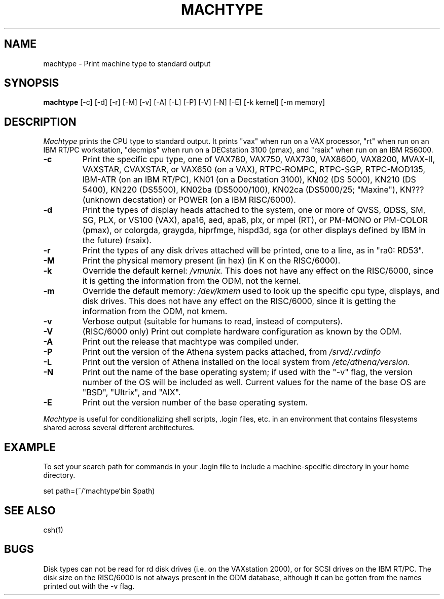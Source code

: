 .\"     -*- nroff -*- mode
.\"     $Source: /afs/dev.mit.edu/source/repository/athena/bin/machtype/machtype.1,v $
.\"     $Author: lwvanels $
.\"     $Header: /afs/dev.mit.edu/source/repository/athena/bin/machtype/machtype.1,v 1.11 1992-04-22 14:41:41 lwvanels Exp $
.TH MACHTYPE 1 "April 1 1991"
.SH NAME
machtype \- Print machine type to standard output
.SH SYNOPSIS
.B machtype
[-c] [-d] [-r] [-M] [-v] [-A] [-L] [-P] [-V] [-N] [-E] [-k kernel] [-m memory] 
.SH DESCRIPTION
.I Machtype
prints the CPU type to standard output.  It prints "vax" when run on a
VAX processor, "rt" when run on an IBM RT/PC workstation, "decmips"
when run on a DECstation 3100 (pmax), and "rsaix" when run on an IBM RS6000. 
.TP
.B -c
Print the specific cpu type, one of VAX780, VAX750, VAX730, VAX8600,
VAX8200, MVAX-II, VAXSTAR, CVAXSTAR, or VAX650 (on a VAX), RTPC-ROMPC,
RTPC-SGP, RTPC-MOD135, IBM-ATR (on an IBM RT/PC), KN01 (on a Decstation
3100), KN02 (DS 5000), KN210 (DS 5400), KN220 (DS5500), KN02ba (DS5000/100),
KN02ca (DS5000/25; "Maxine"), KN??? (unknown decstation) or POWER
(on a IBM RISC/6000).
.TP
.B -d
Print the types of display heads attached to the system, one or more
of QVSS, QDSS, SM, SG, PLX, or VS100 (VAX), apa16, aed, apa8, plx, or mpel
(RT), or PM-MONO or PM-COLOR (pmax), or colorgda, graygda, hiprfmge,
hispd3d, sga (or other displays defined by IBM in the future)
(rsaix).
.TP
.B -r
Print the types of any disk drives attached will be printed, one to a
line, as in "ra0: RD53".
.TP
.B -M
Print the physical memory present (in hex) (in K on the RISC/6000).
.TP
.B -k
Override the default kernel:
.I /vmunix.
This does not have any effect on the RISC/6000, since it is getting the
information from the ODM, not the kernel.
.TP
.B -m
Override the default memory:
.I /dev/kmem
used to look up the specific cpu type, displays, and disk drives.
This does not have any effect on the RISC/6000, since it is getting the
information from the ODM, not kmem.
.TP
.B -v
Verbose output (suitable for humans to read, instead of computers).
.TP
.B -V
(RISC/6000 only) Print out complete hardware configuration as known by the
ODM.
.TP
.B -A
Print out the release that machtype was compiled under.
.TP
.B -P
Print out the version of the Athena system packs attached, from 
.I /srvd/.rvdinfo
.TP
.B -L
Print out the version of Athena installed on the local system from
.I /etc/athena/version.
.TP
.B -N
Print out the name of the base operating system; if used with the "-v" flag,
the version number of the OS will be included as well.  Current values for
the name of the base OS are "BSD", "Ultrix", and "AIX".
.TP
.B -E
Print out the version number of the base operating system.
.PP
.I Machtype
is useful for conditionalizing shell scripts, .login files, etc. in an
environment that contains filesystems shared across several different
architectures.
.PP
.SH EXAMPLE
To set your search path for commands in your .login file to include a
machine-specific directory in your home directory.
.PP
set path=(~/`machtype`bin $path)
.SH SEE ALSO
csh(1)
.SH BUGS
Disk types can not be read for rd disk drives (i.e. on the VAXstation
2000), or for SCSI drives on the IBM RT/PC.  The disk size on the RISC/6000 is
not always present in the ODM database, although it can be gotten from the
names printed out with the -v flag.
